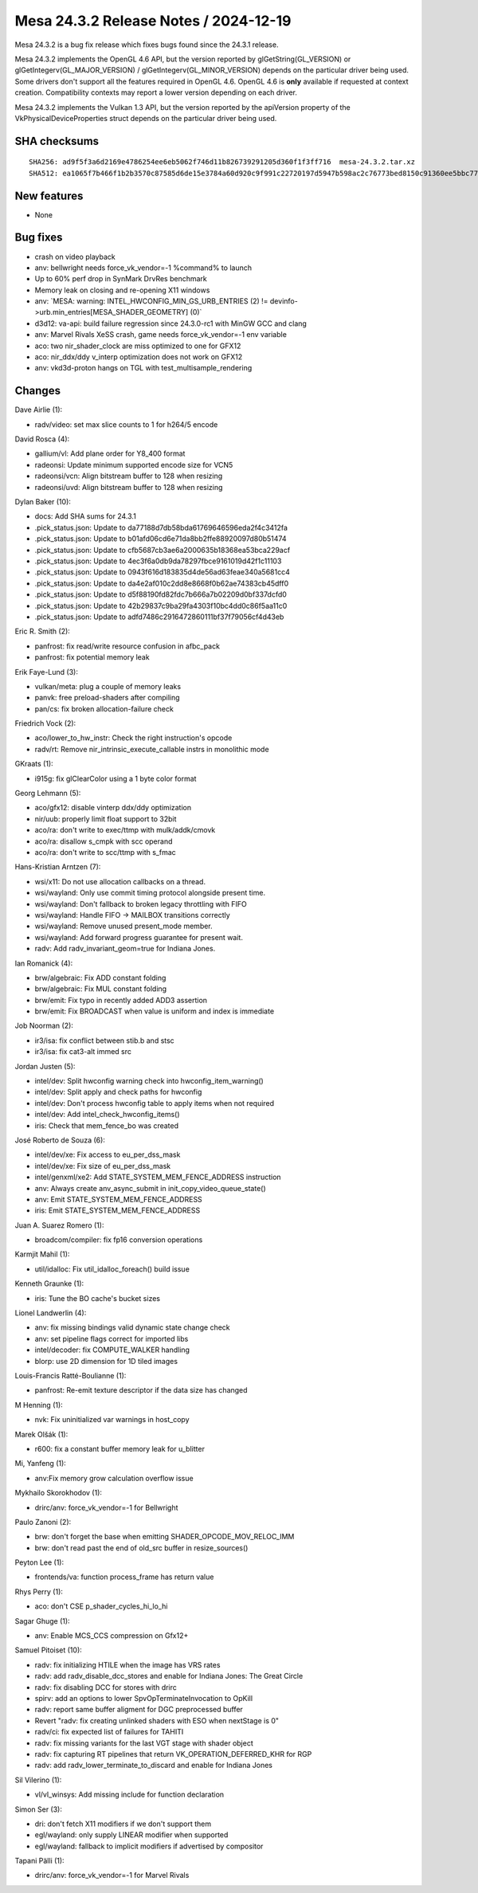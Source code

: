 Mesa 24.3.2 Release Notes / 2024-12-19
======================================

Mesa 24.3.2 is a bug fix release which fixes bugs found since the 24.3.1 release.

Mesa 24.3.2 implements the OpenGL 4.6 API, but the version reported by
glGetString(GL_VERSION) or glGetIntegerv(GL_MAJOR_VERSION) /
glGetIntegerv(GL_MINOR_VERSION) depends on the particular driver being used.
Some drivers don't support all the features required in OpenGL 4.6. OpenGL
4.6 is **only** available if requested at context creation.
Compatibility contexts may report a lower version depending on each driver.

Mesa 24.3.2 implements the Vulkan 1.3 API, but the version reported by
the apiVersion property of the VkPhysicalDeviceProperties struct
depends on the particular driver being used.

SHA checksums
-------------

::

   SHA256: ad9f5f3a6d2169e4786254ee6eb5062f746d11b826739291205d360f1f3ff716  mesa-24.3.2.tar.xz
   SHA512: ea1065f7b466f1b2b3570c87585d6de15e3784a60d920c9f991c22720197d5947b598ac2c76773bed8150c91360ee5bbc77f3b48780a19502a8c4224baa728b9  mesa-24.3.2.tar.xz


New features
------------

- None


Bug fixes
---------

- crash on video playback
- anv: bellwright needs force_vk_vendor=-1 %command% to launch
- Up to 60% perf drop in SynMark DrvRes benchmark
- Memory leak on closing and re-opening X11 windows
- anv: \`MESA: warning: INTEL_HWCONFIG_MIN_GS_URB_ENTRIES (2) != devinfo->urb.min_entries[MESA_SHADER_GEOMETRY] (0)`
- d3d12: va-api: build failure regression since 24.3.0-rc1 with MinGW GCC and clang
- anv: Marvel Rivals XeSS crash, game needs force_vk_vendor=-1 env variable
- aco: two nir_shader_clock are miss optimized to one for GFX12
- aco: nir_ddx/ddy v_interp optimization does not work on GFX12
- anv: vkd3d-proton hangs on TGL with test_multisample_rendering


Changes
-------

Dave Airlie (1):

- radv/video: set max slice counts to 1 for h264/5 encode

David Rosca (4):

- gallium/vl: Add plane order for Y8_400 format
- radeonsi: Update minimum supported encode size for VCN5
- radeonsi/vcn: Align bitstream buffer to 128 when resizing
- radeonsi/uvd: Align bitstream buffer to 128 when resizing

Dylan Baker (10):

- docs: Add SHA sums for 24.3.1
- .pick_status.json: Update to da77188d7db58bda61769646596eda2f4c3412fa
- .pick_status.json: Update to b01afd06cd6e71da8bb2ffe88920097d80b51474
- .pick_status.json: Update to cfb5687cb3ae6a2000635b18368ea53bca229acf
- .pick_status.json: Update to 4ec3f6a0db9da78297fbce9161019d42f1c11103
- .pick_status.json: Update to 0943f616d183835d4de56ad63feae340a5681cc4
- .pick_status.json: Update to da4e2af010c2dd8e8668f0b62ae74383cb45dff0
- .pick_status.json: Update to d5f88190fd82fdc7b666a7b02209d0bf337dcfd0
- .pick_status.json: Update to 42b29837c9ba29fa4303f10bc4dd0c86f5aa11c0
- .pick_status.json: Update to adfd7486c2916472860111bf37f79056cf4d43eb

Eric R. Smith (2):

- panfrost: fix read/write resource confusion in afbc_pack
- panfrost: fix potential memory leak

Erik Faye-Lund (3):

- vulkan/meta: plug a couple of memory leaks
- panvk: free preload-shaders after compiling
- pan/cs: fix broken allocation-failure check

Friedrich Vock (2):

- aco/lower_to_hw_instr: Check the right instruction's opcode
- radv/rt: Remove nir_intrinsic_execute_callable instrs in monolithic mode

GKraats (1):

- i915g: fix glClearColor using a 1 byte color format

Georg Lehmann (5):

- aco/gfx12: disable vinterp ddx/ddy optimization
- nir/uub: properly limit float support to 32bit
- aco/ra: don't write to exec/ttmp with mulk/addk/cmovk
- aco/ra: disallow s_cmpk with scc operand
- aco/ra: don't write to scc/ttmp with s_fmac

Hans-Kristian Arntzen (7):

- wsi/x11: Do not use allocation callbacks on a thread.
- wsi/wayland: Only use commit timing protocol alongside present time.
- wsi/wayland: Don't fallback to broken legacy throttling with FIFO
- wsi/wayland: Handle FIFO -> MAILBOX transitions correctly
- wsi/wayland: Remove unused present_mode member.
- wsi/wayland: Add forward progress guarantee for present wait.
- radv: Add radv_invariant_geom=true for Indiana Jones.

Ian Romanick (4):

- brw/algebraic: Fix ADD constant folding
- brw/algebraic: Fix MUL constant folding
- brw/emit: Fix typo in recently added ADD3 assertion
- brw/emit: Fix BROADCAST when value is uniform and index is immediate

Job Noorman (2):

- ir3/isa: fix conflict between stib.b and stsc
- ir3/isa: fix cat3-alt immed src

Jordan Justen (5):

- intel/dev: Split hwconfig warning check into hwconfig_item_warning()
- intel/dev: Split apply and check paths for hwconfig
- intel/dev: Don't process hwconfig table to apply items when not required
- intel/dev: Add intel_check_hwconfig_items()
- iris: Check that mem_fence_bo was created

José Roberto de Souza (6):

- intel/dev/xe: Fix access to eu_per_dss_mask
- intel/dev/xe: Fix size of eu_per_dss_mask
- intel/genxml/xe2: Add STATE_SYSTEM_MEM_FENCE_ADDRESS instruction
- anv: Always create anv_async_submit in init_copy_video_queue_state()
- anv: Emit STATE_SYSTEM_MEM_FENCE_ADDRESS
- iris: Emit STATE_SYSTEM_MEM_FENCE_ADDRESS

Juan A. Suarez Romero (1):

- broadcom/compiler: fix fp16 conversion operations

Karmjit Mahil (1):

- util/idalloc: Fix util_idalloc_foreach() build issue

Kenneth Graunke (1):

- iris: Tune the BO cache's bucket sizes

Lionel Landwerlin (4):

- anv: fix missing bindings valid dynamic state change check
- anv: set pipeline flags correct for imported libs
- intel/decoder: fix COMPUTE_WALKER handling
- blorp: use 2D dimension for 1D tiled images

Louis-Francis Ratté-Boulianne (1):

- panfrost: Re-emit texture descriptor if the data size has changed

M Henning (1):

- nvk: Fix uninitialized var warnings in host_copy

Marek Olšák (1):

- r600: fix a constant buffer memory leak for u_blitter

Mi, Yanfeng (1):

- anv:Fix memory grow calculation overflow issue

Mykhailo Skorokhodov (1):

- drirc/anv: force_vk_vendor=-1 for Bellwright

Paulo Zanoni (2):

- brw: don't forget the base when emitting SHADER_OPCODE_MOV_RELOC_IMM
- brw: don't read past the end of old_src buffer in resize_sources()

Peyton Lee (1):

- frontends/va: function process_frame has return value

Rhys Perry (1):

- aco: don't CSE p_shader_cycles_hi_lo_hi

Sagar Ghuge (1):

- anv: Enable MCS_CCS compression on Gfx12+

Samuel Pitoiset (10):

- radv: fix initializing HTILE when the image has VRS rates
- radv: add radv_disable_dcc_stores and enable for Indiana Jones: The Great Circle
- radv: fix disabling DCC for stores with drirc
- spirv: add an options to lower SpvOpTerminateInvocation to OpKill
- radv: report same buffer aligment for DGC preprocessed buffer
- Revert "radv: fix creating unlinked shaders with ESO when nextStage is 0"
- radv/ci: fix expected list of failures for TAHITI
- radv: fix missing variants for the last VGT stage with shader object
- radv: fix capturing RT pipelines that return VK_OPERATION_DEFERRED_KHR for RGP
- radv: add radv_lower_terminate_to_discard and enable for Indiana Jones

Sil Vilerino (1):

- vl/vl_winsys: Add missing include for function declaration

Simon Ser (3):

- dri: don't fetch X11 modifiers if we don't support them
- egl/wayland: only supply LINEAR modifier when supported
- egl/wayland: fallback to implicit modifiers if advertised by compositor

Tapani Pälli (1):

- drirc/anv: force_vk_vendor=-1 for Marvel Rivals
